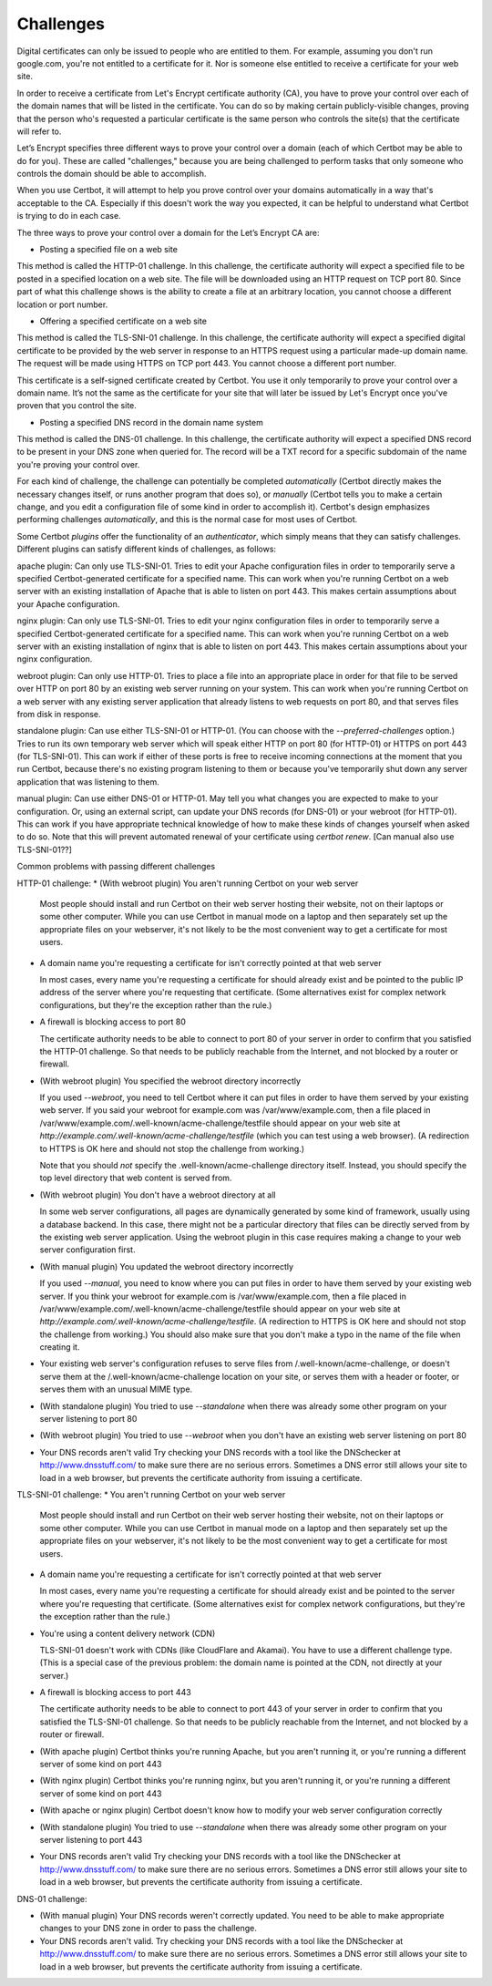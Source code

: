 Challenges
==========

Digital certificates can only be issued to people who are entitled to them. For example, assuming you don't run google.com, you're not entitled to a certificate for it. Nor is someone else entitled to receive a certificate for your web site.

In order to receive a certificate from Let's Encrypt certificate authority (CA), you have to prove your control over each of the domain names that will be listed in the certificate. You can do so by making certain publicly-visible changes, proving that the person who's requested a particular certificate is the same person who controls the site(s) that the certificate will refer to.

Let’s Encrypt specifies three different ways to prove your control over a domain (each of which Certbot may be able to do for you). These are called "challenges," because you are being challenged to perform tasks that only someone who controls the domain should be able to accomplish.

When you use Certbot, it will attempt to help you prove control over your domains automatically in a way that's acceptable to the CA. Especially if this doesn't work the way you expected, it can be helpful to understand what Certbot is trying to do in each case.

The three ways to prove your control over a domain for the Let’s Encrypt CA are:

* Posting a specified file on a web site

This method is called the HTTP-01 challenge.  In this challenge, the certificate authority will expect a specified file to be posted in a specified location on a web site.  The file will be downloaded using an HTTP request on TCP port 80.  Since part of what this challenge shows is the ability to create a file at an arbitrary location, you cannot choose a different location or port number.

* Offering a specified certificate on a web site

This method is called the TLS-SNI-01 challenge.  In this challenge, the certificate authority will expect a specified digital certificate to be provided by the web server in response to an HTTPS request using a particular made-up domain name.  The request will be made using HTTPS on TCP port 443.  You cannot choose a different port number.

This certificate is a self-signed certificate created by Certbot.  You use it only temporarily to prove your control over a domain name.  It’s not the same as the certificate for your site that will later be issued by Let's Encrypt once you've proven that you control the site.

* Posting a specified DNS record in the domain name system

This method is called the DNS-01 challenge.  In this challenge, the certificate authority will expect a specified DNS record to be present in your DNS zone when queried for.  The record will be a TXT record for a specific subdomain of the name you're proving your control over.

For each kind of challenge, the challenge can potentially be completed *automatically* (Certbot directly makes the necessary changes itself, or runs another program that does so), or *manually* (Certbot tells you to make a certain change, and you edit a configuration file of some kind in order to accomplish it).  Certbot's design emphasizes performing challenges *automatically*, and this is the normal case for most uses of Certbot.

Some Certbot *plugins* offer the functionality of an *authenticator*, which simply means that they can satisfy challenges. Different plugins can satisfy different kinds of challenges, as follows:

apache plugin: Can only use TLS-SNI-01.  Tries to edit your Apache configuration files in order to temporarily serve a specified Certbot-generated certificate for a specified name.  This can work when you're running Certbot on a web server with an existing installation of Apache that is able to listen on port 443. This makes certain assumptions about your Apache configuration.

nginx plugin: Can only use TLS-SNI-01.  Tries to edit your nginx configuration files in order to temporarily serve a specified Certbot-generated certificate for a specified name.  This can work when you're running Certbot on a web server with an existing installation of nginx that is able to listen on port 443. This makes certain assumptions about your nginx configuration.

webroot plugin: Can only use HTTP-01.  Tries to place a file into an appropriate place in order for that file to be served over HTTP on port 80 by an existing web server running on your system.  This can work when you're running Certbot on a web server with any existing server application that already listens to web requests on port 80, and that serves files from disk in response.

standalone plugin: Can use either TLS-SNI-01 or HTTP-01.  (You can choose with the `--preferred-challenges` option.)  Tries to run its own temporary web server which will speak either HTTP on port 80 (for HTTP-01) or HTTPS on port 443 (for TLS-SNI-01).  This can work if either of these ports is free to receive incoming connections at the moment that you run Certbot, because there's no existing program listening to them or because you've temporarily shut down any server application that was listening to them.

manual plugin: Can use either DNS-01 or HTTP-01.  May tell you what changes you are expected to make to your configuration.  Or, using an external script, can update your DNS records (for DNS-01) or your webroot (for HTTP-01).  This can work if you have appropriate technical knowledge of how to make these kinds of changes yourself when asked to do so.  Note that this will prevent automated renewal of your certificate using `certbot renew`.  [Can manual also use TLS-SNI-01??]


Common problems with passing different challenges

HTTP-01 challenge:
* (With webroot plugin) You aren't running Certbot on your web server

  Most people should install and run Certbot on their web server hosting their website, not on their laptops or some other computer.  While you can use Certbot in manual mode on a laptop and then separately set up the appropriate files on your webserver, it's not likely to be the most convenient way to get a certificate for most users.

* A domain name you're requesting a certificate for isn't correctly pointed at that web server

  In most cases, every name you're requesting a certificate for should already exist and be pointed to the public IP address of the server where you're requesting that certificate.  (Some alternatives exist for complex network configurations, but they're the exception rather than the rule.)

* A firewall is blocking access to port 80

  The certificate authority needs to be able to connect to port 80 of your server in order to confirm that you satisfied the HTTP-01 challenge.  So that needs to be publicly reachable from the Internet, and not blocked by a router or firewall.

* (With webroot plugin) You specified the webroot directory incorrectly

  If you used `--webroot`, you need to tell Certbot where it can put
  files in order to have them served by your existing web server.
  If you said your webroot for example.com was /var/www/example.com,
  then a file placed in /var/www/example.com/.well-known/acme-challenge/testfile should appear on
  your web site at `http://example.com/.well-known/acme-challenge/testfile` (which you can test using a web browser). (A redirection to HTTPS
  is OK here and should not stop the challenge from working.)

  Note that you should *not* specify the .well-known/acme-challenge directory itself.  Instead, you should specify the top level directory that web content is served from.

* (With webroot plugin) You don't have a webroot directory at all

  In some web server configurations, all pages are dynamically generated by some kind of framework, usually using a database backend.  In this case, there might not be a particular directory that files can be directly served from by the existing web server application.  Using the webroot plugin in this case requires making a change to your web server configuration first.

* (With manual plugin) You updated the webroot directory incorrectly

  If you used `--manual`, you need to know where you can put files in order to have them served by your existing web server. If you think your webroot for example.com is /var/www/example.com, then a file placed in /var/www/example.com/.well-known/acme-challenge/testfile should appear on
  your web site at `http://example.com/.well-known/acme-challenge/testfile`.  (A redirection to HTTPS
  is OK here and should not stop the challenge from working.) You should also make sure that you don't make a typo in the name of the file when creating it.

* Your existing web server's configuration refuses to serve files
  from /.well-known/acme-challenge, or doesn't serve them at the
  /.well-known/acme-challenge location on your site, or serves them
  with a header or footer, or serves them with an unusual MIME type.

* (With standalone plugin)
  You tried to use `--standalone` when there was already some other
  program on your server listening to port 80

* (With webroot plugin)
  You tried to use `--webroot` when you don't have an existing web
  server listening on port 80

* Your DNS records aren't valid
  Try checking your DNS records with a tool like the DNSchecker at
  http://www.dnsstuff.com/ to make sure there are no serious errors.
  Sometimes a DNS error still allows your site to load in a web
  browser, but prevents the certificate authority from issuing a
  certificate.

TLS-SNI-01 challenge:
* You aren't running Certbot on your web server

  Most people should install and run Certbot on their web server hosting their website, not on their laptops or some other computer.  While you can use Certbot in manual mode on a laptop and then separately set up the appropriate files on your webserver, it's not likely to be the most convenient way to get a certificate for most users.

* A domain name you're requesting a certificate for isn't correctly
  pointed at that web server

  In most cases, every name you're requesting a certificate for should
  already exist and be pointed to the server where you're requesting
  that certificate.  (Some alternatives exist for complex network
  configurations, but they're the exception rather than the rule.)

* You're using a content delivery network (CDN)

  TLS-SNI-01 doesn't work with CDNs (like CloudFlare and Akamai).  You
  have to use a different challenge type.  (This is a special case of
  the previous problem: the domain name is pointed at the CDN, not
  directly at your server.)

* A firewall is blocking access to port 443

  The certificate authority needs to be able to connect to port 443 of
  your server in order to confirm that you satisfied the TLS-SNI-01
  challenge.  So that needs to be publicly reachable from the Internet,
  and not blocked by a router or firewall.

* (With apache plugin)
  Certbot thinks you're running Apache, but you aren't running it, or
  you're running a different server of some kind on port 443

* (With nginx plugin)
  Certbot thinks you're running nginx, but you aren't running it, or
  you're running a different server of some kind on port 443

* (With apache or nginx plugin)
  Certbot doesn't know how to modify your web server configuration correctly

* (With standalone plugin)
  You tried to use `--standalone` when there was already some other
  program on your server listening to port 443

* Your DNS records aren't valid
  Try checking your DNS records with a tool like the DNSchecker at
  http://www.dnsstuff.com/ to make sure there are no serious errors.
  Sometimes a DNS error still allows your site to load in a web
  browser, but prevents the certificate authority from issuing a
  certificate.

DNS-01 challenge:

* (With manual plugin) Your DNS records weren't correctly updated.
  You need to be able to make appropriate changes to your DNS zone
  in order to pass the challenge.

* Your DNS records aren't valid.
  Try checking your DNS records with a tool like the DNSchecker at
  http://www.dnsstuff.com/ to make sure there are no serious errors.
  Sometimes a DNS error still allows your site to load in a web
  browser, but prevents the certificate authority from issuing a
  certificate.
